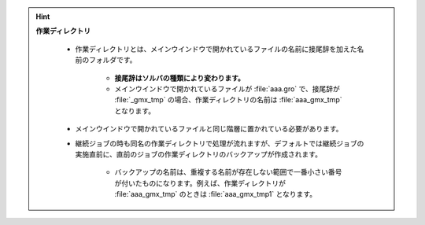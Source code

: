 .. hint::

   **作業ディレクトリ**
   
      - 作業ディレクトリとは、メインウインドウで開かれているファイルの名前に接尾辞を加えた名前のフォルダです。
      
         - **接尾辞はソルバの種類により変わります。**
         - メインウインドウで開かれているファイルが :file:`aaa.gro` で、接尾辞が :file:`_gmx_tmp` の場合、作業ディレクトリの名前は :file:`aaa_gmx_tmp` となります。
         
      - メインウインドウで開かれているファイルと同じ階層に置かれている必要があります。
      
      - 継続ジョブの時も同名の作業ディレクトリで処理が流れますが、デフォルトでは継続ジョブの実施直前に、直前のジョブの作業ディレクトリのバックアップが作成されます。
      
         - バックアップの名前は、重複する名前が存在しない範囲で一番小さい番号が付いたものになります。例えば、作業ディレクトリが :file:`aaa_gmx_tmp` のときは :file:`aaa_gmx_tmp1` となります。
      